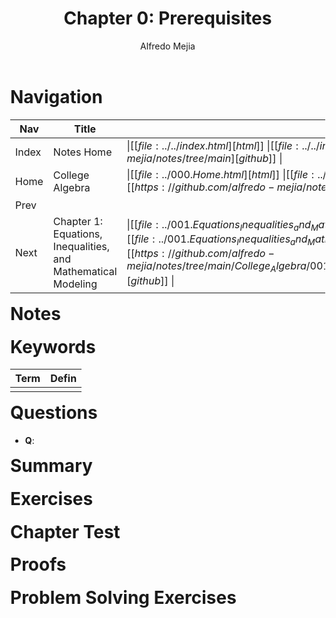 #+title: Chapter 0: Prerequisites
#+author: Alfredo Mejia
#+options: num:nil html-postamble:nil
#+html_head: <link rel="stylesheet" type="text/css" href="../../resources/bulma/bulma.css" /> <style>body {margin: 5%} h1,h2,h3,h4,h5,h6 {margin-top: 3%}</style>

* Navigation
| Nav   | Title                                                         | Links                                   |
|-------+---------------------------------------------------------------+-----------------------------------------|
| Index | Notes Home                                                    | \vert [[file:../../index.html][html]] \vert [[file:../../index.org][org]] \vert [[https://github.com/alfredo-mejia/notes/tree/main][github]] \vert |
| Home  | College Algebra                                               | \vert [[file:../000.Home.html][html]] \vert [[file:../000.Home.org][org]] \vert [[https://github.com/alfredo-mejia/notes/tree/main/College_Algebra][github]] \vert |
| Prev  |                                                               |                                         |
| Next  | Chapter 1: Equations, Inequalities, and Mathematical Modeling | \vert [[file:../001.Equations_Inequalities_and_Mathematical_Modeling/001.000.Notes.html][html]] \vert [[file:../001.Equations_Inequalities_and_Mathematical_Modeling/001.000.Notes.org][org]] \vert [[https://github.com/alfredo-mejia/notes/tree/main/College_Algebra/001.Equations_Inequalities_and_Mathematical_Modeling][github]] \vert |

* Notes

* Keywords
| Term | Defin |
|------+-------|
|      |       |

* Questions
  - *Q*:
    
* Summary

* Exercises

* Chapter Test

* Proofs

* Problem Solving Exercises

